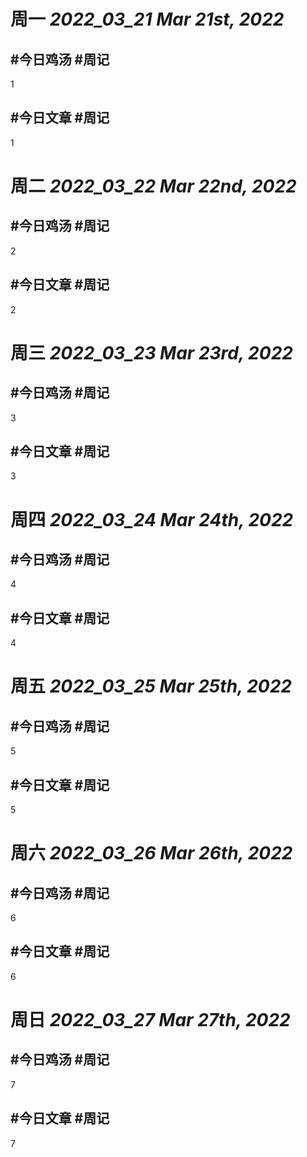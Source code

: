#+类型: 2203
#+主页: [[归档202203]]

* 周一 [[2022_03_21]] [[Mar 21st, 2022]]
** #今日鸡汤 #周记

1

** #今日文章 #周记

1


* 周二 [[2022_03_22]] [[Mar 22nd, 2022]]
** #今日鸡汤 #周记

2


** #今日文章 #周记

2


* 周三 [[2022_03_23]] [[Mar 23rd, 2022]]
** #今日鸡汤 #周记

3

** #今日文章 #周记

3


* 周四 [[2022_03_24]] [[Mar 24th, 2022]]
** #今日鸡汤 #周记

4

** #今日文章 #周记

4


* 周五 [[2022_03_25]] [[Mar 25th, 2022]]
** #今日鸡汤 #周记

5

** #今日文章 #周记

5


* 周六 [[2022_03_26]] [[Mar 26th, 2022]]
** #今日鸡汤 #周记

6

** #今日文章 #周记

6


* 周日 [[2022_03_27]] [[Mar 27th, 2022]]
** #今日鸡汤 #周记

7

** #今日文章 #周记

7

